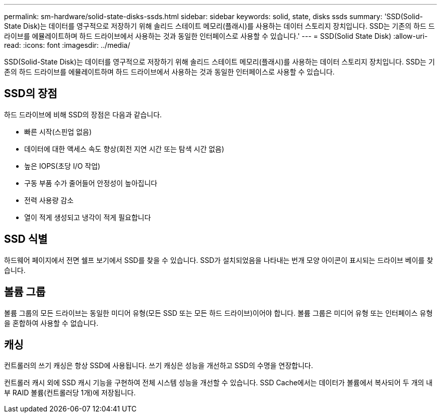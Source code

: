 ---
permalink: sm-hardware/solid-state-disks-ssds.html 
sidebar: sidebar 
keywords: solid, state, disks ssds 
summary: 'SSD(Solid-State Disk)는 데이터를 영구적으로 저장하기 위해 솔리드 스테이트 메모리(플래시)를 사용하는 데이터 스토리지 장치입니다. SSD는 기존의 하드 드라이브를 에뮬레이트하며 하드 드라이브에서 사용하는 것과 동일한 인터페이스로 사용할 수 있습니다.' 
---
= SSD(Solid State Disk)
:allow-uri-read: 
:icons: font
:imagesdir: ../media/


[role="lead"]
SSD(Solid-State Disk)는 데이터를 영구적으로 저장하기 위해 솔리드 스테이트 메모리(플래시)를 사용하는 데이터 스토리지 장치입니다. SSD는 기존의 하드 드라이브를 에뮬레이트하며 하드 드라이브에서 사용하는 것과 동일한 인터페이스로 사용할 수 있습니다.



== SSD의 장점

하드 드라이브에 비해 SSD의 장점은 다음과 같습니다.

* 빠른 시작(스핀업 없음)
* 데이터에 대한 액세스 속도 향상(회전 지연 시간 또는 탐색 시간 없음)
* 높은 IOPS(초당 I/O 작업)
* 구동 부품 수가 줄어들어 안정성이 높아집니다
* 전력 사용량 감소
* 열이 적게 생성되고 냉각이 적게 필요합니다




== SSD 식별

하드웨어 페이지에서 전면 쉘프 보기에서 SSD를 찾을 수 있습니다. SSD가 설치되었음을 나타내는 번개 모양 아이콘이 표시되는 드라이브 베이를 찾습니다.



== 볼륨 그룹

볼륨 그룹의 모든 드라이브는 동일한 미디어 유형(모든 SSD 또는 모든 하드 드라이브)이어야 합니다. 볼륨 그룹은 미디어 유형 또는 인터페이스 유형을 혼합하여 사용할 수 없습니다.



== 캐싱

컨트롤러의 쓰기 캐싱은 항상 SSD에 사용됩니다. 쓰기 캐싱은 성능을 개선하고 SSD의 수명을 연장합니다.

컨트롤러 캐시 외에 SSD 캐시 기능을 구현하여 전체 시스템 성능을 개선할 수 있습니다. SSD Cache에서는 데이터가 볼륨에서 복사되어 두 개의 내부 RAID 볼륨(컨트롤러당 1개)에 저장됩니다.

